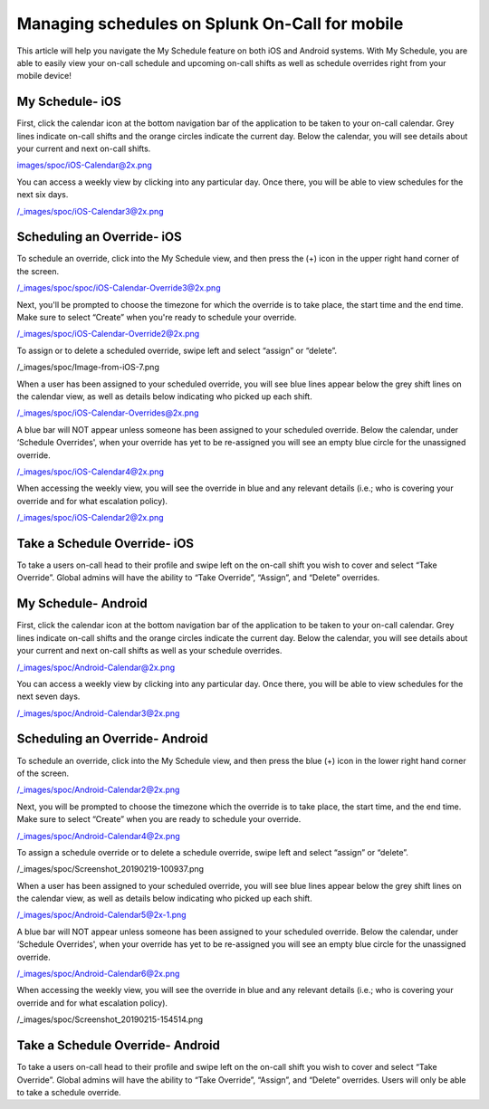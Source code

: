 .. _mobile-sched-overrides:

************************************************************************
Managing schedules on Splunk On-Call for mobile
************************************************************************

.. meta::
   :description: About the user roll in Splunk On-Call.


This article will help you navigate the My Schedule feature on both iOS
and Android systems. With My Schedule, you are able to easily view your
on-call schedule and upcoming on-call shifts as well as schedule
overrides right from your mobile device!

**My Schedule- iOS**
--------------------

First, click the calendar icon at the bottom navigation bar of the
application to be taken to your on-call calendar. Grey lines indicate
on-call shifts and the orange circles indicate the current day. Below
the calendar, you will see details about your current and next on-call
shifts.

images/spoc/iOS-Calendar@2x.png

You can access a weekly view by clicking into any particular day. Once
there, you will be able to view schedules for the next six days.

/_images/spoc/iOS-Calendar3@2x.png

**Scheduling an Override- iOS**
-------------------------------

To schedule an override, click into the My Schedule view, and then press
the (+) icon in the upper right hand corner of the screen.

/_images/spoc/spoc/iOS-Calendar-Override3@2x.png

 

Next, you'll be prompted to choose the timezone for which the override
is to take place, the start time and the end time. Make sure to select
“Create” when you're ready to schedule your override.

/_images/spoc/iOS-Calendar-Override2@2x.png

To assign or to delete a scheduled override, swipe left and select
“assign” or “delete”.

/_images/spoc/Image-from-iOS-7.png

When a user has been assigned to your scheduled override, you will see
blue lines appear below the grey shift lines on the calendar view, as
well as details below indicating who picked up each shift.

/_images/spoc/iOS-Calendar-Overrides@2x.png

A blue bar will NOT appear unless someone has been assigned to your
scheduled override. Below the calendar, under ‘Schedule Overrides', when
your override has yet to be re-assigned you will see an empty blue
circle for the unassigned override.

/_images/spoc/iOS-Calendar4@2x.png

When accessing the weekly view, you will see the override in blue and
any relevant details (i.e.; who is covering your override and for what
escalation policy).

/_images/spoc/iOS-Calendar2@2x.png

Take a Schedule Override- iOS
-----------------------------

To take a users on-call head to their profile and swipe left on the
on-call shift you wish to cover and select “Take Override”. Global
admins will have the ability to “Take Override”, “Assign”, and “Delete”
overrides.

 

.. image:: /_images/spoc/Schedule-Overrides-iOS.png
   :alt: accept scheduled override in iOS

   accept scheduled override in iOS

 

**My Schedule- Android**
------------------------

First, click the calendar icon at the bottom navigation bar of the
application to be taken to your on-call calendar. Grey lines indicate
on-call shifts and the orange circles indicate the current day. Below
the calendar, you will see details about your current and next on-call
shifts as well as your schedule overrides.

/_images/spoc/Android-Calendar@2x.png

You can access a weekly view by clicking into any particular day. Once
there, you will be able to view schedules for the next seven days.

/_images/spoc/Android-Calendar3@2x.png

**Scheduling an Override- Android**
-----------------------------------

To schedule an override, click into the My Schedule view, and then press
the blue (+) icon in the lower right hand corner of the screen.

/_images/spoc/Android-Calendar2@2x.png

Next, you will be prompted to choose the timezone which the override is
to take place, the start time, and the end time. Make sure to select
“Create” when you are ready to schedule your override.

/_images/spoc/Android-Calendar4@2x.png

To assign a schedule override or to delete a schedule override, swipe
left and select “assign” or “delete”.

/_images/spoc/Screenshot_20190219-100937.png

When a user has been assigned to your scheduled override, you will see
blue lines appear below the grey shift lines on the calendar view, as
well as details below indicating who picked up each shift.

/_images/spoc/Android-Calendar5@2x-1.png

A blue bar will NOT appear unless someone has been assigned to your
scheduled override. Below the calendar, under ‘Schedule Overrides', when
your override has yet to be re-assigned you will see an empty blue
circle for the unassigned override.

/_images/spoc/Android-Calendar6@2x.png

When accessing the weekly view, you will see the override in blue and
any relevant details (i.e.; who is covering your override and for what
escalation policy).

/_images/spoc/Screenshot_20190215-154514.png

Take a Schedule Override- Android
---------------------------------

To take a users on-call head to their profile and swipe left on the
on-call shift you wish to cover and select “Take Override”. Global
admins will have the ability to “Take Override”, “Assign”, and “Delete”
overrides. Users will only be able to take a schedule override.

.. image:: /_images/spoc/Schedule-Overrides-Android-2.png
   :alt: accept scheduled override in Android

   accept scheduled override in Android
